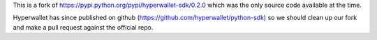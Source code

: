 This is a fork of https://pypi.python.org/pypi/hyperwallet-sdk/0.2.0 which was
the only source code available at the time.

Hyperwallet has since published on github
(https://github.com/hyperwallet/python-sdk) so we should clean up our fork and
make a pull request against the official repo.
